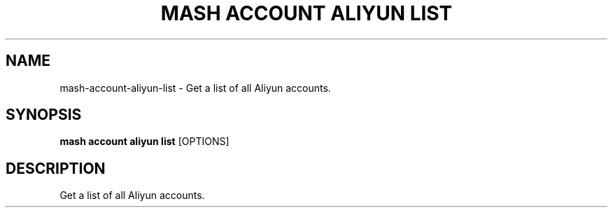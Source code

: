 .TH "MASH ACCOUNT ALIYUN LIST" "1" "2025-05-19" "4.3.0" "mash account aliyun list Manual"
.SH NAME
mash\-account\-aliyun\-list \- Get a list of all Aliyun accounts.
.SH SYNOPSIS
.B mash account aliyun list
[OPTIONS]
.SH DESCRIPTION
.PP
    Get a list of all Aliyun accounts.
    
